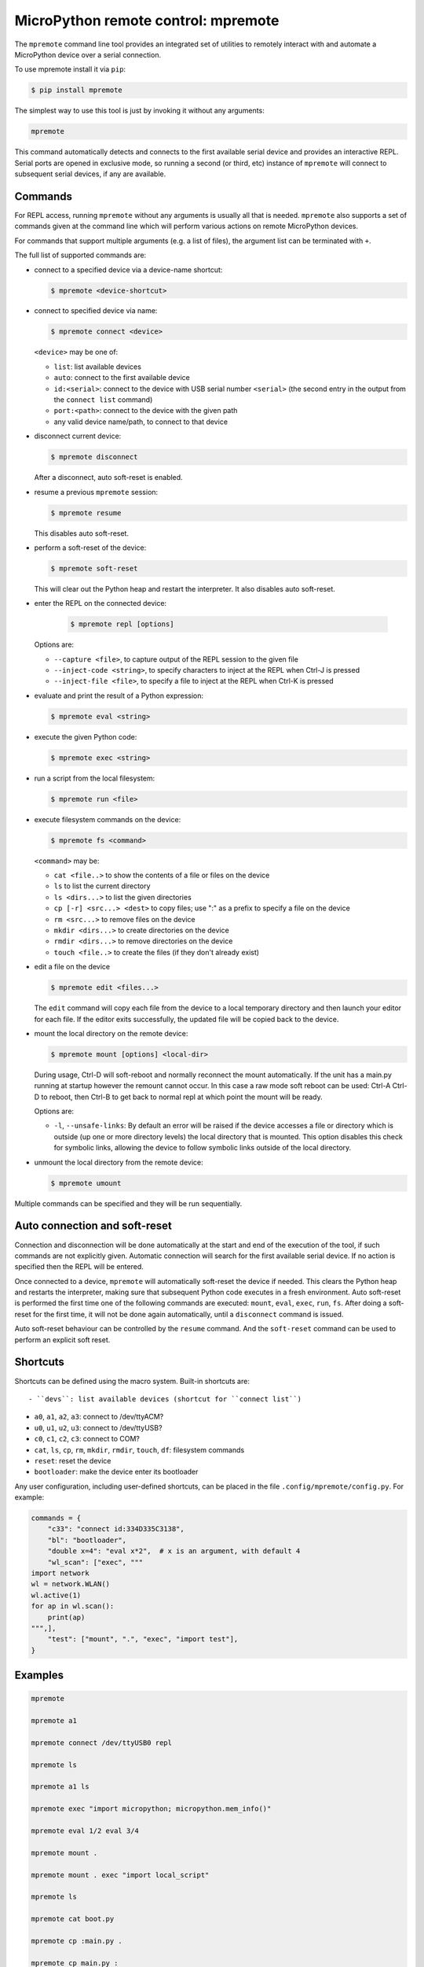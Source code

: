 MicroPython remote control: mpremote
====================================

The ``mpremote`` command line tool provides an integrated set of utilities to
remotely interact with and automate a MicroPython device over a serial
connection.

To use mpremote install it via ``pip``:

.. code-block:: bash

    $ pip install mpremote

The simplest way to use this tool is just by invoking it without any arguments:

.. code-block:: bash

    mpremote

This command automatically detects and connects to the first available serial
device and provides an interactive REPL.  Serial ports are opened in exclusive
mode, so running a second (or third, etc) instance of ``mpremote`` will connect
to subsequent serial devices, if any are available.


Commands
--------

For REPL access, running ``mpremote`` without any arguments is usually all that
is needed.  ``mpremote`` also supports a set of commands given at the command
line which will perform various actions on remote MicroPython devices.

For commands that support multiple arguments (e.g. a list of files), the
argument list can be terminated with ``+``.

The full list of supported commands are:

- connect to a specified device via a device-name shortcut:

  .. code-block:: bash

      $ mpremote <device-shortcut>

- connect to specified device via name:

  .. code-block:: bash

      $ mpremote connect <device>

  ``<device>`` may be one of:

  - ``list``: list available devices
  - ``auto``: connect to the first available device
  - ``id:<serial>``: connect to the device with USB serial number
    ``<serial>`` (the second entry in the output from the ``connect list``
    command)
  - ``port:<path>``: connect to the device with the given path
  - any valid device name/path, to connect to that device

- disconnect current device:

  .. code-block:: bash

      $ mpremote disconnect

  After a disconnect, auto soft-reset is enabled.

- resume a previous ``mpremote`` session:

  .. code-block:: bash

      $ mpremote resume

  This disables auto soft-reset.

- perform a soft-reset of the device:

  .. code-block:: bash

      $ mpremote soft-reset

  This will clear out the Python heap and restart the interpreter.  It also
  disables auto soft-reset.

- enter the REPL on the connected device:

   .. code-block:: bash

      $ mpremote repl [options]

  Options are:

  - ``--capture <file>``, to capture output of the REPL session to the given
    file
  - ``--inject-code <string>``, to specify characters to inject at the REPL when
    Ctrl-J is pressed
  - ``--inject-file <file>``, to specify a file to inject at the REPL when
    Ctrl-K is pressed

- evaluate and print the result of a Python expression:

  .. code-block:: bash

      $ mpremote eval <string>

- execute the given Python code:

  .. code-block:: bash

      $ mpremote exec <string>

- run a script from the local filesystem:

  .. code-block:: bash

      $ mpremote run <file>

- execute filesystem commands on the device:

  .. code-block:: bash

      $ mpremote fs <command>

  ``<command>`` may be:

  - ``cat <file..>`` to show the contents of a file or files on the device
  - ``ls`` to list the current directory
  - ``ls <dirs...>`` to list the given directories
  - ``cp [-r] <src...> <dest>`` to copy files; use ":" as a prefix to specify
    a file on the device
  - ``rm <src...>`` to remove files on the device
  - ``mkdir <dirs...>`` to create directories on the device
  - ``rmdir <dirs...>`` to remove directories on the device
  - ``touch <file..>`` to create the files (if they don't already exist)

- edit a file on the device

  .. code-block:: bash

      $ mpremote edit <files...>

  The ``edit`` command will copy each file from the device to a local temporary
  directory and then launch your editor for each file. If the editor exits
  successfully, the updated file will be copied back to the device.

- mount the local directory on the remote device:

  .. code-block:: bash

      $ mpremote mount [options] <local-dir>

  During usage, Ctrl-D will soft-reboot and normally reconnect the mount automatically.
  If the unit has a main.py running at startup however the remount cannot occur.
  In this case a raw mode soft reboot can be used: Ctrl-A Ctrl-D to reboot,
  then Ctrl-B to get back to normal repl at which point the mount will be ready.

  Options are:

  - ``-l``, ``--unsafe-links``: By default an error will be raised if the device
    accesses a file or directory which is outside (up one or more directory levels) the
    local directory that is mounted.  This option disables this check for symbolic
    links, allowing the device to follow symbolic links outside of the local directory.

- unmount the local directory from the remote device:

  .. code-block:: bash

      $ mpremote umount

Multiple commands can be specified and they will be run sequentially.


Auto connection and soft-reset
------------------------------

Connection and disconnection will be done automatically at the start and end of
the execution of the tool, if such commands are not explicitly given.  Automatic
connection will search for the first available serial device. If no action is
specified then the REPL will be entered.

Once connected to a device, ``mpremote`` will automatically soft-reset the
device if needed.  This clears the Python heap and restarts the interpreter,
making sure that subsequent Python code executes in a fresh environment.  Auto
soft-reset is performed the first time one of the following commands are
executed: ``mount``, ``eval``, ``exec``, ``run``, ``fs``.  After doing a
soft-reset for the first time, it will not be done again automatically, until a
``disconnect`` command is issued.

Auto soft-reset behaviour can be controlled by the ``resume`` command.  And the
``soft-reset`` command can be used to perform an explicit soft reset.


Shortcuts
---------

Shortcuts can be defined using the macro system.  Built-in shortcuts are::

- ``devs``: list available devices (shortcut for ``connect list``)

- ``a0``, ``a1``, ``a2``, ``a3``: connect to /dev/ttyACM?

- ``u0``, ``u1``, ``u2``, ``u3``: connect to /dev/ttyUSB?

- ``c0``, ``c1``, ``c2``, ``c3``: connect to COM?

- ``cat``, ``ls``, ``cp``, ``rm``, ``mkdir``, ``rmdir``, ``touch``, ``df``:
  filesystem commands

- ``reset``: reset the device

- ``bootloader``: make the device enter its bootloader

Any user configuration, including user-defined shortcuts, can be placed in the file
``.config/mpremote/config.py``. For example:

.. code-block:: python3

    commands = {
        "c33": "connect id:334D335C3138",
        "bl": "bootloader",
        "double x=4": "eval x*2",  # x is an argument, with default 4
        "wl_scan": ["exec", """
    import network
    wl = network.WLAN()
    wl.active(1)
    for ap in wl.scan():
        print(ap)
    """,],
        "test": ["mount", ".", "exec", "import test"],
    }


Examples
--------

.. code-block:: bash

  mpremote

  mpremote a1

  mpremote connect /dev/ttyUSB0 repl

  mpremote ls

  mpremote a1 ls

  mpremote exec "import micropython; micropython.mem_info()"

  mpremote eval 1/2 eval 3/4

  mpremote mount .

  mpremote mount . exec "import local_script"

  mpremote ls

  mpremote cat boot.py

  mpremote cp :main.py .

  mpremote cp main.py :

  mpremote cp -r dir/ :

  mpremote cp a.py b.py : + repl
